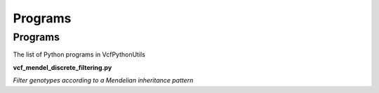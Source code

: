 ############
Programs
############

==========
Programs
==========

The list of Python programs in VcfPythonUtils

**vcf_mendel_discrete_filtering.py**

*Filter genotypes according to a Mendelian inheritance pattern*

.. code-block: bash

   vcf_mendel_discrete_filtering.py --model [dominant|recessive] --ped [file.ped] --filter PASS file.vcf
